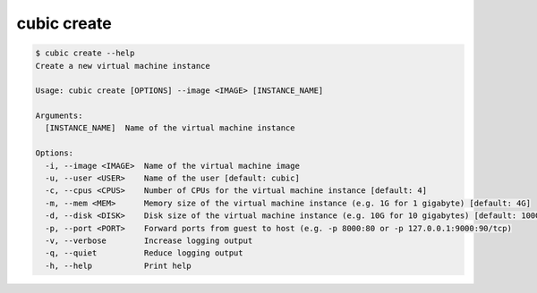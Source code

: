 .. _ref_cubic_create:

cubic create
============

.. code-block::

    $ cubic create --help
    Create a new virtual machine instance

    Usage: cubic create [OPTIONS] --image <IMAGE> [INSTANCE_NAME]

    Arguments:
      [INSTANCE_NAME]  Name of the virtual machine instance

    Options:
      -i, --image <IMAGE>  Name of the virtual machine image
      -u, --user <USER>    Name of the user [default: cubic]
      -c, --cpus <CPUS>    Number of CPUs for the virtual machine instance [default: 4]
      -m, --mem <MEM>      Memory size of the virtual machine instance (e.g. 1G for 1 gigabyte) [default: 4G]
      -d, --disk <DISK>    Disk size of the virtual machine instance (e.g. 10G for 10 gigabytes) [default: 100G]
      -p, --port <PORT>    Forward ports from guest to host (e.g. -p 8000:80 or -p 127.0.0.1:9000:90/tcp)
      -v, --verbose        Increase logging output
      -q, --quiet          Reduce logging output
      -h, --help           Print help
